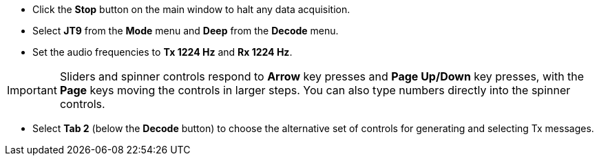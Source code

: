 // Status=review

- Click the *Stop* button on the main window to halt any data acquisition.  

- Select *JT9* from the *Mode* menu and *Deep* from the *Decode* menu.

- Set the audio frequencies to *Tx 1224 Hz* and *Rx 1224 Hz*.  

IMPORTANT: Sliders and spinner controls respond to *Arrow* key presses
and *Page Up/Down* key presses, with the *Page* keys moving the
controls in larger steps.  You can also type numbers directly into
the spinner controls.

- Select *Tab 2* (below the *Decode* button) to choose the alternative
set of controls for generating and selecting Tx messages.

